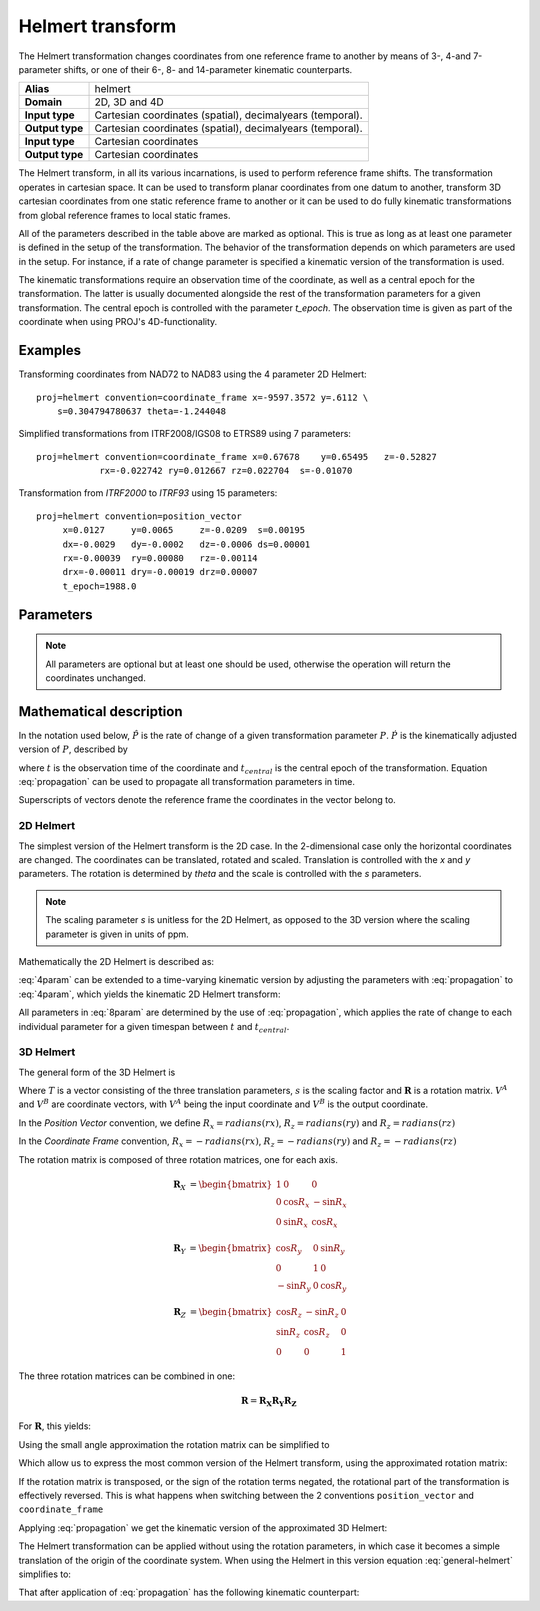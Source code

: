 .. _helmert:

================================================================================
Helmert transform
================================================================================

The Helmert transformation changes coordinates from one reference frame to
another by means of 3-, 4-and 7-parameter shifts, or one of their 6-, 8- and
14-parameter kinematic counterparts.


+-----------------+-------------------------------------------------------------------+
| **Alias**       | helmert                                                           |
+-----------------+-------------------------------------------------------------------+
| **Domain**      | 2D, 3D and 4D                                                     |
+-----------------+-------------------------------------------------------------------+
| **Input type**  | Cartesian coordinates (spatial), decimalyears (temporal).         |
+-----------------+-------------------------------------------------------------------+
| **Output type** | Cartesian coordinates (spatial), decimalyears (temporal).         |
+-----------------+-------------------------------------------------------------------+
| **Input type**  | Cartesian coordinates                                             |
+-----------------+-------------------------------------------------------------------+
| **Output type** | Cartesian coordinates                                             |
+-----------------+-------------------------------------------------------------------+

The Helmert transform, in all its various incarnations, is used to perform reference
frame shifts. The transformation operates in cartesian space. It can be used to transform
planar coordinates from one datum to another, transform 3D cartesian
coordinates from one static reference frame to another or it can be used to do fully
kinematic transformations from global reference frames to local static frames.

All of the parameters described in the table above are marked as optional. This is true
as long as at least one parameter is defined in the setup of the transformation.
The behavior of the transformation depends on which parameters are used in the setup.
For instance, if a rate of change parameter is specified a kinematic version of the
transformation is used.

The kinematic transformations require an observation time of the coordinate, as well
as a central epoch for the transformation. The latter is usually documented
alongside the rest of the transformation parameters for a given transformation.
The central epoch is controlled with the parameter `t_epoch`. The observation
time is given as part of the coordinate when using PROJ's 4D-functionality.

Examples
+++++++++++++++++++++++++++++++++++++++++++++++++++++++++++++++++++++++++++++++

Transforming coordinates from NAD72 to NAD83 using the 4 parameter 2D Helmert:

::

    proj=helmert convention=coordinate_frame x=-9597.3572 y=.6112 \
        s=0.304794780637 theta=-1.244048

Simplified transformations from ITRF2008/IGS08 to ETRS89 using 7 parameters:

::

    proj=helmert convention=coordinate_frame x=0.67678    y=0.65495   z=-0.52827
                rx=-0.022742 ry=0.012667 rz=0.022704  s=-0.01070

Transformation from `ITRF2000`  to `ITRF93` using 15 parameters:

::

    proj=helmert convention=position_vector
         x=0.0127     y=0.0065     z=-0.0209  s=0.00195
         dx=-0.0029   dy=-0.0002   dz=-0.0006 ds=0.00001
         rx=-0.00039  ry=0.00080   rz=-0.00114
         drx=-0.00011 dry=-0.00019 drz=0.00007
         t_epoch=1988.0

Parameters
+++++++++++++++++++++++++++++++++++++++++++++++++++++++++++++++++++++++++++++++

.. note::

    All parameters are optional but at least one should be used, otherwise the
    operation will return the coordinates unchanged.

.. option:: +convention=coordinate_frame/position_vector

    Indicates the convention to express the rotational terms when a 3D-Helmert /
    7-parameter more transform is involved. As soon as a rotational parameter
    is specified (one of ``rx``, ``ry``, ``rz``, ``drx``, ``dry``, ``drz``),
    ``convention`` is required.

    The two conventions are equally popular and a frequent source of confusion.
    The coordinate frame convention is also described as an clockwise
    rotation of the coordinate frame. It corresponds to EPSG method code
    1032 (in the geocentric domain) or 9607 (in the geographic domain)
    The position vector convention is also described as an anticlockwise
    (counter-clockwise) rotation of the coordinate frame.
    It corresponds to as EPSG method code 1033 (in the geocentric domain) or
    9606 (in the geographic domain).

    This parameter is ignored when only a 3-parameter
    (translation terms only: ``x``, ``y``, ``z``) , 4-parameter (3-parameter
    and ``theta``) or 6-parameter (3-parameter and their derivative terms)
    is used.

    The result obtained with parameters specified in a given convention
    can be obtained in the other convention by negating the rotational parameters
    (``rx``, ``ry``, ``rz``, ``drx``, ``dry``, ``drz``)

    .. note:: This parameter obsoletes ``transpose`` which was present in
              PROJ 5.0 and 5.1, and is forbidden starting with PROJ 5.2

.. option:: +x=<value>

    Translation of the x-axis given in meters.

.. option:: +y=<value>

    Translation of the y-axis given in meters.

.. option:: +z=<value>

    Translation of the z-axis given in meters.

.. option:: +s=<value>

    Scale factor given in ppm.

.. option:: +rx=<value>

    X-axis rotation in the 3D Helmert given arc seconds.


.. option:: +ry=<value>

    Y-axis rotation in the 3D Helmert given in arc seconds.

.. option:: +rz=<value>

    Z-axis rotation in the 3D Helmert given in arc seconds.


.. option:: +theta=<value>

    Rotation angle in the 2D Helmert given in arc seconds.

.. option:: +dx=<value>

    Translation rate of the x-axis given in m/year.

.. option:: +dy=<value>

    Translation rate of the y-axis given in m/year.

.. option:: +dz=<value>

    Translation rate of the z-axis given in m/year.

.. option:: +ds=<value>

    Scale rate factor given in ppm/year.

.. option:: +drx=<value>

    Rotation rate of the x-axis given in arc seconds/year.

.. option:: +dry=<value>

    Rotation rate of the y-axis given in arc seconds/year.

.. option:: +drz=<value>

    Rotation rate of the y-axis given in arc seconds/year.

.. option:: +t_epoch=<value>

    Central epoch of transformation given in decimalyear. Only used
    spatiotemporal transformations.

.. option:: +exact

    Use exact transformation equations.

    See :eq:`rot_exact`


Mathematical description
+++++++++++++++++++++++++++++++++++++++++++++++++++++++++++++++++++++++++++++++

In the notation used below, :math:`\hat{P}` is the rate of change of a given transformation
parameter :math:`P`. :math:`\dot{P}` is the kinematically adjusted version of :math:`P`,
described by

.. math::
    :label: propagation

    \dot{P}= P + \hat{P}\left(t - t_{central}\right)

where :math:`t` is the observation time of the coordinate and :math:`t_{central}` is
the central epoch of the transformation. Equation :eq:`propagation` can be used to
propagate all transformation parameters in time.

Superscripts of vectors denote the reference frame the coordinates in the vector belong to.


2D Helmert
-------------------------------------------------------------------------------

The simplest version of the Helmert transform is the 2D case. In the 2-dimensional
case only the horizontal coordinates are changed. The coordinates can be
translated, rotated and scaled. Translation is controlled with the `x` and `y`
parameters. The rotation is determined by `theta` and the scale is controlled with
the `s` parameters.

.. note::

    The scaling parameter `s` is unitless for the 2D Helmert, as opposed to the
    3D version where the scaling parameter is given in units of ppm.

Mathematically the 2D Helmert is described as:

.. math::
    :label: 4param

    \begin{align}
        \begin{bmatrix}
            X \\
            Y \\
        \end{bmatrix}^B =
        \begin{bmatrix}
            T_x \\
            T_y \\
        \end{bmatrix} +
        s
        \begin{bmatrix}
            \hphantom{-}\cos \theta & \sin \theta \\
            -\sin \theta & \cos \theta \\
        \end{bmatrix}
        \begin{bmatrix}
            X \\
            Y \\
        \end{bmatrix}^A
    \end{align}


:eq:`4param` can be extended to a time-varying kinematic version by
adjusting the parameters with :eq:`propagation` to :eq:`4param`, which yields
the kinematic 2D Helmert transform:

.. math::
    :label: 8param

    \begin{align}
        \begin{bmatrix}
            X \\
            Y \\
        \end{bmatrix}^B =
        \begin{bmatrix}
            \dot{T_x} \\
            \dot{T_y} \\
        \end{bmatrix} +
        s(t)
        \begin{bmatrix}
             \hphantom{-}\cos \dot{\theta} & \sin \dot{\theta}  \\
                        -\sin\ \dot{\theta} & \cos \dot{\theta} \\
        \end{bmatrix}
        \begin{bmatrix}
            X \\
            Y \\
        \end{bmatrix}^A
    \end{align}

All parameters in :eq:`8param` are determined by the use of :eq:`propagation`,
which applies the rate of change to each individual parameter for a given
timespan between :math:`t` and :math:`t_{central}`.


3D Helmert
-------------------------------------------------------------------------------

The general form of the 3D Helmert is

.. math::
    :label: general-helmert


    \begin{align}
        V^B = T + \left(1 + s \times 10^{-6}\right) \mathbf{R} V^A
    \end{align}

Where :math:`T` is a vector consisting of the three translation parameters, :math:`s`
is the scaling factor and :math:`\mathbf{R}` is a rotation matrix. :math:`V^A` and
:math:`V^B` are coordinate vectors, with :math:`V^A` being the input coordinate and
:math:`V^B` is the output coordinate.

In the *Position Vector* convention, we define :math:`R_x = radians \left( rx \right)`,
:math:`R_z = radians \left( ry \right)` and :math:`R_z = radians \left( rz \right)`

In the *Coordinate Frame* convention, :math:`R_x = - radians \left( rx \right)`,
:math:`R_z = - radians \left( ry \right)` and :math:`R_z = - radians \left( rz \right)`

The rotation matrix is composed of three rotation matrices, one for each axis.

.. math::

    \begin{align}
        \mathbf{R}_X &= \begin{bmatrix} 1 & 0 & 0\\ 0 & \cos R_x  & -\sin R_x \\ 0 & \sin R_x  & \cos R_x  \end{bmatrix}
    \end{align}

.. math::

    \begin{align}
        \mathbf{R}_Y &= \begin{bmatrix} \cos R_y & 0 & \sin R_y\\ 0 & 1 & 0\\ -\sin R_y & 0 & \cos R_y \end{bmatrix}
    \end{align}

.. math::

    \begin{align}
        \mathbf{R}_Z &= \begin{bmatrix} \cos R_z  & -\sin R_z  & 0\\ \sin R_z  & \cos R_z  & 0\\ 0 & 0 & 1 \end{bmatrix}
    \end{align}

The three rotation matrices can be combined in one:

.. math::

    \begin{align}
        \mathbf{R} = \mathbf{R_X} \mathbf{R_Y} \mathbf{R_Z}
    \end{align}


For :math:`\mathbf{R}`, this yields:

.. math::
    :label: rot_exact

    \begin{bmatrix}
      \cos R_y \cos R_z  &  -\cos R_x  \sin R_z  +       &   \sin R_x  \sin R_z  +   \\
                         &  \sin R_x  \sin R_y \cos R_z  &   \cos R_x  \sin R_y \cos R_z  \\
      \cos R_y\sin R_z   &  \cos R_x  \cos R_z  +        &  - \sin R_x  \cos R_z +  \\
                         &  \sin R_x  \sin R_y \sin R_z  &   \cos R_x  \sin R_y \sin R_z  \\
      -\sin R_y          &  \sin R_x  \cos R_y            &   \cos R_x  \cos R_y \\
     \end{bmatrix}


Using the small angle approximation the rotation matrix can be simplified to

.. math::
    :label: rot_approx

    \begin{align} \mathbf{R} =
        \begin{bmatrix}
             1  & -R_z  &  R_y \\
             Rz &  1    & -R_x \\
            -Ry &  R_x  &  1   \\
        \end{bmatrix}
    \end{align}

Which allow us to express the most common version of the Helmert transform,
using the approximated rotation matrix:


.. math::
    :label: 7param

    \begin{align}
        \begin{bmatrix}
            X \\
            Y \\
            Z \\
        \end{bmatrix}^B =
        \begin{bmatrix}
            T_x \\
            T_y \\
            T_z \\
        \end{bmatrix} +
        \left(1 + s \times 10^{-6}\right)
        \begin{bmatrix}
             1  & -R_z  &  R_y \\
             Rz &  1    & -R_x \\
            -Ry &  R_x  &  1   \\
        \end{bmatrix}
        \begin{bmatrix}
            X \\
            Y \\
            Z \\
        \end{bmatrix}^A
    \end{align}

If the rotation matrix is transposed, or the sign of the rotation terms negated,
the rotational part of the transformation is effectively reversed.
This is what happens when switching between the 2 conventions ``position_vector``
and ``coordinate_frame``

Applying :eq:`propagation` we get the kinematic version of the approximated
3D Helmert:

.. math::
    :label: 14param

    \begin{align}
        \begin{bmatrix}
            X \\
            Y \\
            Z \\
        \end{bmatrix}^B =
        \begin{bmatrix}
            \dot{T_x} \\
            \dot{T_y} \\
            \dot{T_z} \\
        \end{bmatrix} +
        \left(1 + \dot{s} \times 10^{-6}\right)
        \begin{bmatrix}
             1         & -\dot{R_z}  &  \dot{R_y} \\
             \dot{R_z} &  1          & -\dot{R_x} \\
            -\dot{R_y} &  \dot{R_x}  &  1      \\
        \end{bmatrix}
        \begin{bmatrix}
            X \\
            Y \\
            Z \\
        \end{bmatrix}^A
    \end{align}




The Helmert transformation can be applied without using the rotation parameters,
in which case it becomes a simple translation of the origin of the coordinate
system. When using the Helmert in this version equation :eq:`general-helmert`
simplifies to:

.. math::
    :label: 3param

    \begin{align}
        \begin{bmatrix}
            X \\
            Y \\
            Z \\
        \end{bmatrix}^B =
        \begin{bmatrix}
            T_x \\
            T_y \\
            T_z \\
        \end{bmatrix} +
        \begin{bmatrix}
            X \\
            Y \\
            Z \\
        \end{bmatrix}^A
    \end{align}

That after application of :eq:`propagation` has the following kinematic
counterpart:

.. math::
    :label: 6param

    \begin{align}
        \begin{bmatrix}
            X \\
            Y \\
            Z \\
        \end{bmatrix}^B =
        \begin{bmatrix}
            \dot{T_x} \\
            \dot{T_y} \\
            \dot{T_z} \\
        \end{bmatrix} +
        \begin{bmatrix}
            X \\
            Y \\
            Z \\
        \end{bmatrix}^A
    \end{align}
